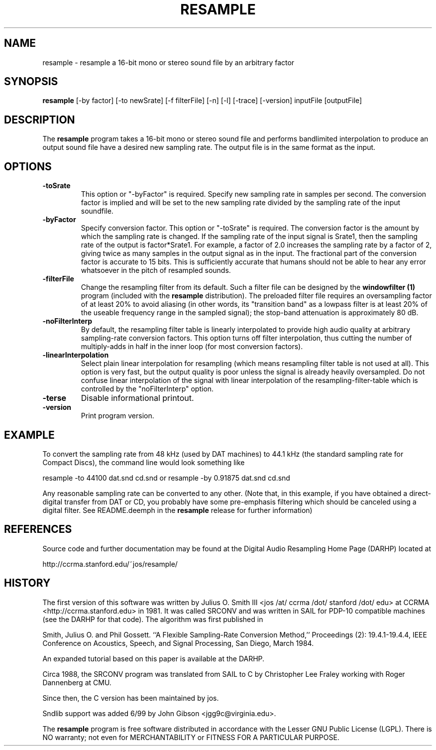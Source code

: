 .TH RESAMPLE 1 "5 Jan 2006" "CCRMA"
.SH NAME
resample \- resample a 16-bit mono or stereo sound file by an arbitrary factor

.SH SYNOPSIS
\fBresample\fR 
[-by factor]
[-to newSrate]
[-f filterFile]
[-n]
[-l]
[-trace]
[-version]
inputFile
[outputFile]

.SH DESCRIPTION
The \fBresample\fR program takes a 16-bit mono or stereo sound file
and performs bandlimited interpolation to produce an output sound file
have a desired new sampling rate.  The output file is in the same
format as the input.

.SH OPTIONS

.IP \fB\-toSrate\fR
This option or "-byFactor" is required.  Specify new sampling rate in
samples per second.  The conversion factor is implied and will be set
to the new sampling rate divided by the sampling rate of the input
soundfile.

.IP \fB\-byFactor\fR
Specify conversion factor.  This option or "-toSrate" is required.
The conversion factor is the amount by which the sampling rate is
changed.  If the sampling rate of the input signal is Srate1, then the
sampling rate of the output is factor*Srate1.  For example, a factor
of 2.0 increases the sampling rate by a factor of 2, giving twice as
many samples in the output signal as in the input.  The fractional
part of the conversion factor is accurate to 15 bits.  This is
sufficiently accurate that humans should not be able to hear any error
whatsoever in the pitch of resampled sounds.

.IP \fB\-filterFile\fR
Change the resampling filter from its default.  Such a filter file can
be designed by the \fBwindowfilter (1)\fR program (included with the
\fBresample\fR distribution).  The preloaded filter file requires an
oversampling factor of at least 20% to avoid aliasing (in other words,
its "transition band" as a lowpass filter is at least 20% of the
useable frequency range in the sampled signal); the stop-band
attenuation is approximately 80 dB.

.IP \fB\-noFilterInterp\fR
By default, the resampling filter table is linearly interpolated to
provide high audio quality at arbitrary sampling-rate conversion
factors.  This option turns off filter interpolation, thus cutting the
number of multiply-adds in half in the inner loop (for most conversion
factors).

.IP \fB\-linearInterpolation\fR
Select plain linear interpolation for resampling (which means
resampling filter table is not used at all). This option is very fast,
but the output quality is poor unless the signal is already heavily
oversampled.  Do not confuse linear interpolation of the signal with
linear interpolation of the resampling-filter-table which is
controlled by the "noFilterInterp" option.

.IP \fB\-terse\fR
Disable informational printout.

.IP \fB\-version\fR
Print program version.

.SH EXAMPLE
To convert the sampling rate from 48 kHz (used by DAT machines) to
44.1 kHz (the standard sampling rate for Compact Discs), the command
line would look something like

	resample -to 44100 dat.snd cd.snd
or
	resample -by 0.91875 dat.snd cd.snd

Any reasonable sampling rate can be converted to any other.  (Note
that, in this example, if you have obtained a direct-digital transfer
from DAT or CD, you probably have some pre-emphasis filtering which
should be canceled using a digital filter. See README.deemph in the
\fBresample\fR release for further information)

.SH REFERENCES
Source code and further documentation may be found at the Digital
Audio Resampling Home Page (DARHP) located at

	http://ccrma.stanford.edu/~jos/resample/

.SH HISTORY
The first version of this software was written by Julius O. Smith III
<jos /at/ ccrma /dot/ stanford /dot/ edu> at CCRMA
<http://ccrma.stanford.edu> in 1981.  It was called SRCONV and was
written in SAIL for PDP-10 compatible machines (see the DARHP for that
code).  The algorithm was first published in

Smith, Julius O. and Phil Gossett. ``A Flexible Sampling-Rate
Conversion Method,'' Proceedings (2): 19.4.1-19.4.4, IEEE Conference
on Acoustics, Speech, and Signal Processing, San Diego, March 1984.

An expanded tutorial based on this paper is available at the DARHP.

Circa 1988, the SRCONV program was translated from SAIL to C by
Christopher Lee Fraley working with Roger Dannenberg at CMU.

Since then, the C version has been maintained by jos.

Sndlib support was added 6/99 by John Gibson <jgg9c@virginia.edu>.

The \fBresample\fR program is free software distributed in accordance
with the Lesser GNU Public License (LGPL).  There is NO warranty; not
even for MERCHANTABILITY or FITNESS FOR A PARTICULAR PURPOSE.
